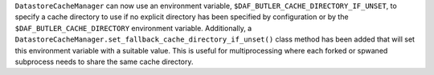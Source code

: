``DatastoreCacheManager`` can now use an environment variable, ``$DAF_BUTLER_CACHE_DIRECTORY_IF_UNSET``, to specify a cache directory to use if no explicit directory has been specified by configuration or by the ``$DAF_BUTLER_CACHE_DIRECTORY`` environment variable.
Additionally, a ``DatastoreCacheManager.set_fallback_cache_directory_if_unset()`` class method has been added that will set this environment variable with a suitable value.
This is useful for multiprocessing where each forked or spwaned subprocess needs to share the same cache directory.
